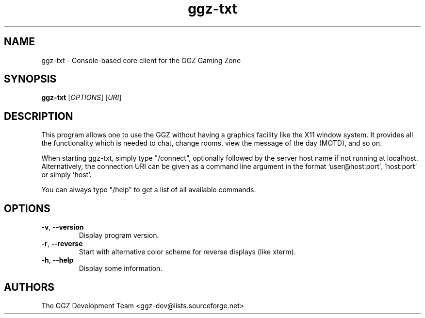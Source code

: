 .TH "ggz-txt" "6" "0.0.7" "The GGZ Development Team" "GGZ Gaming Zone"
.SH "NAME"
.LP
ggz-txt \- Console-based core client for the GGZ Gaming Zone
.SH "SYNOPSIS"
.LP
.B ggz-txt
[\fIOPTIONS\fR] [\fIURI\fR]
.SH "DESCRIPTION"
.LP
This program allows one to use the GGZ without having a graphics
facility like the X11 window system.
It provides all the functionality which is needed to chat, change
rooms, view the message of the day (MOTD), and so on.
.LP
When starting ggz-txt, simply type "/connect", optionally followed
by the server host name if not running at localhost.
Alternatively, the connection URI can be given as a command line argument in
the format 'user@host:port', 'host:port' or simply 'host'.
.LP
You can always type "/help" to get a list of all available commands.
.SH "OPTIONS"
.TP
\fB-v\fR, \fB--version\fR
Display program version.
.TP
\fB-r\fR, \fB--reverse\fR
Start with alternative color scheme for reverse displays (like xterm).
.TP
\fB-h\fR, \fB--help\fR
Display some information.
.LP

.SH "AUTHORS"
.LP
The GGZ Development Team
<ggz\-dev@lists.sourceforge.net>
